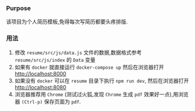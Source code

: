 *** Purpose
    该项目为个人简历模板,免得每次写简历都要头疼排版.

*** 用法
    1. 修改 =resume/src/js/data.js= 文件的数据,数据格式参考 =resume/src/js/index= 的 =Data= 变量
    2. 如果有 =docker= 就直接运行 =docker-compose up= 然后在浏览器打开 http://localhost:8000
    3. 如果没有 =docker= 可以在 =resume= 目录下执行 =npm run dev=, 然后在浏览器打开 http://localhost:8080
    4. 浏览器推荐用 =Chrome= (测试过火狐,发现 =Chrome= 生成 =pdf= 效果好一点),用浏览器 =(Ctrl-p)= 保存页面为 =pdf=.
